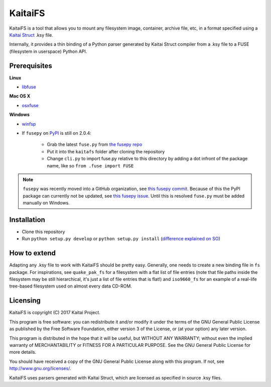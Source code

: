========
KaitaiFS
========

KaitaiFS is a tool that allows you to mount any filesystem image,
container, archive file, etc, in a format specified using a `Kaitai
Struct <http://kaitai.io>`_ .ksy file.

Internally, it provides a thin binding of a Python parser generated by
Kaitai Struct compiler from a .ksy file to a FUSE (filesystem in
userspace) Python API.

Prerequisites
-------------

**Linux**

* `libfuse <https://github.com/libfuse/libfuse>`_

**Mac OS X**

* `osxfuse <https://github.com/osxfuse/osxfuse>`_

**Windows**

* `winfsp <https://github.com/billziss-gh/winfsp>`_
* If ``fusepy`` on `PyPI <https://pypi.org/project/fusepy/>`_ is still on 2.0.4:

   * Grab the latest ``fuse.py`` from `the fusepy repo
     <https://github.com/fusepy/fusepy/blob/master/fuse.py>`_
   * Put it into the ``kaitafs`` folder after cloning the repository
   * Change ``cli.py`` to import fuse.py relative to this directory by adding a
     dot infront of the package name, like so ``from .fuse import FUSE``

.. note:: ``fusepy`` was recently moved into a GitHub organization, see `this
   fusepy commit <https://github.com/fusepy/fusepy/commit/
   2da9212d253e566b7a41a80a692eb70204e953e5>`_.
   Because of this the PyPI package can currently not be updated, see
   `this fusepy issue <https://github.com/fusepy/fusepy/issues/118>`_.
   Until this is resolved ``fuse.py`` must be added manually on Windows.

Installation
------------

* Clone this repository
* Run ``python setup.py develop`` or ``python setup.py install`` (`difference
  explained on SO <https://stackoverflow.com/questions/19048732/python-setup-
  py-develop-vs-install>`_)

How to extend
-------------

Adapting any .ksy file to work with KaitaiFS should be pretty
easy. Generally, one needs to create a new binding file in ``fs``
package. For inspirations, see ``quake_pak_fs`` for a filesystem with
a flat list of file entries (note that file paths inside the
filesystem may be still hierarchical, it's just a list of file entries
that is flat!) and ``iso9660_fs`` for an example of a real-life
tree-based filesystem used on almost every data CD-ROM.

Licensing
---------

KaitaiFS is copyright (C) 2017 Kaitai Project.

This program is free software: you can redistribute it and/or modify
it under the terms of the GNU General Public License as published by
the Free Software Foundation, either version 3 of the License, or (at
your option) any later version.

This program is distributed in the hope that it will be useful, but
WITHOUT ANY WARRANTY; without even the implied warranty of
MERCHANTABILITY or FITNESS FOR A PARTICULAR PURPOSE.  See the GNU
General Public License for more details.

You should have received a copy of the GNU General Public License
along with this program.  If not, see `<http://www.gnu.org/licenses/>`_.

KaitaiFS uses parsers generated with Kaitai Struct, which are licensed as
specified in source .ksy files.
